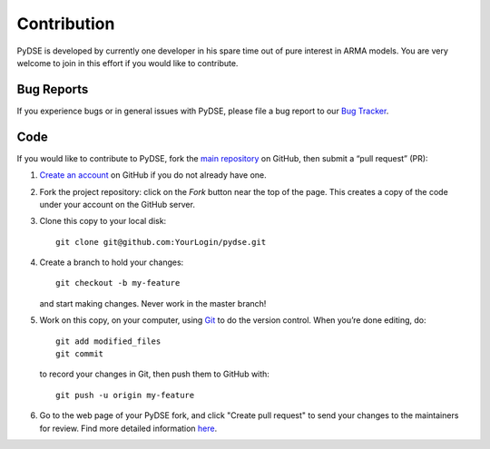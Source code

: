 ============
Contribution
============

PyDSE is developed by currently one developer in his spare time out of pure
interest in ARMA models. You are very welcome to join in this effort if you
would like to contribute.

Bug Reports
===========

If you experience bugs or in general issues with PyDSE, please file a bug
report to our `Bug Tracker <http://github.com/blue-yonder/pydse/issues>`_.


Code
====

If you would like to contribute to PyDSE, fork the `main repository
<https://github.com/blue-yonder/pydse/>`_ on GitHub, then submit a
“pull request” (PR):

#. `Create an account <https://github.com/signup/free>`_ on GitHub if you do
   not already have one.
#. Fork the project repository: click on the *Fork* button near the top of the
   page. This creates a copy of the code under your account on the GitHub server.
#. Clone this copy to your local disk::

    git clone git@github.com:YourLogin/pydse.git

#. Create a branch to hold your changes::

    git checkout -b my-feature

   and start making changes. Never work in the master branch!

#. Work on this copy, on your computer, using `Git <http://git-scm.com/>`_ to
   do the version control. When you’re done editing, do::

    git add modified_files
    git commit

   to record your changes in Git, then push them to GitHub with::

    git push -u origin my-feature

#. Go to the web page of your PyDSE fork, and click
   "Create pull request" to send your changes to the maintainers for review.
   Find more detailed information `here
   <https://help.github.com/articles/creating-a-pull-request/>`_.
